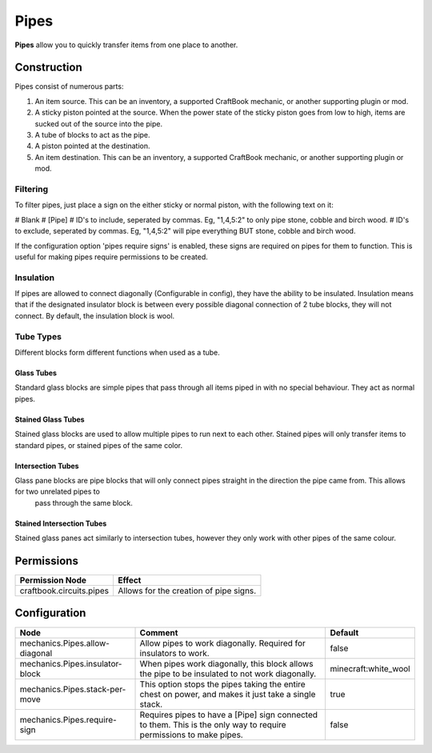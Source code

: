 =====
Pipes
=====

**Pipes** allow you to quickly transfer items from one place to another.

Construction
============

Pipes consist of numerous parts:

#. An item source. This can be an inventory, a supported CraftBook mechanic, or another supporting plugin or mod.
#. A sticky piston pointed at the source. When the power state of the sticky piston goes from low to high, items are sucked out of the source into the pipe.
#. A tube of blocks to act as the pipe.
#. A piston pointed at the destination.
#. An item destination. This can be an inventory, a supported CraftBook mechanic, or another supporting plugin or mod.

Filtering
---------

To filter pipes, just place a sign on the either sticky or normal piston, with the following text on it:

# Blank
# [Pipe]
# ID's to include, seperated by commas. Eg, "1,4,5:2" to only pipe stone, cobble and birch wood.
# ID's to exclude, seperated by commas. Eg, "1,4,5:2" will pipe everything BUT stone, cobble and birch wood.

If the configuration option 'pipes require signs' is enabled, these signs are required on pipes for them to function. This is useful for making pipes require permissions to be created.

Insulation
----------

If pipes are allowed to connect diagonally (Configurable in config), they have the ability to be insulated. Insulation means that if the designated insulator block is between every possible diagonal connection of 2 tube blocks, they will not connect. By default, the insulation block is wool.


Tube Types
----------

Different blocks form different functions when used as a tube.

Glass Tubes
~~~~~~~~~~~

Standard glass blocks are simple pipes that pass through all items piped in with no special behaviour. They act as normal pipes.

Stained Glass Tubes
~~~~~~~~~~~~~~~~~~~

Stained glass blocks are used to allow multiple pipes to run next to each other. Stained pipes will only transfer items to standard pipes, or
stained pipes of the same color.

Intersection Tubes
~~~~~~~~~~~~~~~~~~

Glass pane blocks are pipe blocks that will only connect pipes straight in the direction the pipe came from. This allows for two unrelated pipes to
 pass through the same block.

Stained Intersection Tubes
~~~~~~~~~~~~~~~~~~~~~~~~~~

Stained glass panes act similarly to intersection tubes, however they only work with other pipes of the same colour.

Permissions
===========

+---------------------------+-----------------------------------------+
|  Permission Node          |  Effect                                 |
+===========================+=========================================+
|  craftbook.circuits.pipes |  Allows for the creation of pipe signs. |
+---------------------------+-----------------------------------------+

Configuration
=============

=================================== ================================================================================================================== ====================
Node                                Comment                                                                                                            Default
=================================== ================================================================================================================== ====================
mechanics.Pipes.allow-diagonal      Allow pipes to work diagonally. Required for insulators to work.                                                   false
mechanics.Pipes.insulator-block     When pipes work diagonally, this block allows the pipe to be insulated to not work diagonally.                     minecraft:white_wool
mechanics.Pipes.stack-per-move      This option stops the pipes taking the entire chest on power, and makes it just take a single stack.               true
mechanics.Pipes.require-sign        Requires pipes to have a [Pipe] sign connected to them. This is the only way to require permissions to make pipes. false
=================================== ================================================================================================================== ====================


